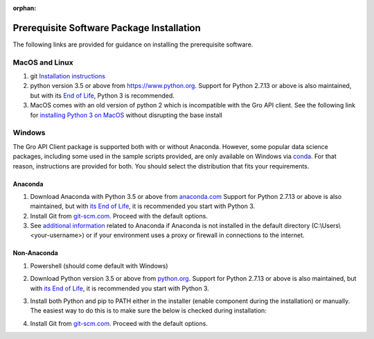:orphan:

..
	:orphan: is to suppress the warning "document isn't included in any toctree".
	This page is linked to from prerequisites/index.rst.

Prerequisite Software Package Installation
##########################################

The following links are provided for guidance on installing the prerequisite software.

MacOS and Linux
===============

1. git `Installation instructions <https://git-scm.com/book/en/v2/Getting-Started-Installing-Git>`_
2. python version 3.5 or above from `<https://www.python.org>`_. Support for Python 2.7.13 or above is also maintained, but with its `End of Life <https://mail.python.org/pipermail/python-dev/2018-March/152348.html>`_, Python 3 is recommended.
3. MacOS comes with an old version of python 2 which is incompatible with the Gro API client. See the following link for `installing Python 3 on MacOS <https://docs.python-guide.org/starting/install3/osx/>`_ without disrupting the base install

Windows
=======

The Gro API Client package is supported both with or without Anaconda. However, some popular data science packages, including some used in the sample scripts provided, are only available on Windows via `conda <https://docs.conda.io/en/latest/>`_. For that reason, instructions are provided for both. You should select the distribution that fits your requirements.

Anaconda
--------
1. Download Anaconda with Python 3.5 or above from `anaconda.com <https://www.anaconda.com/download>`_ Support for Python 2.7.13 or above is also maintained, but with `its End of Life <https://mail.python.org/pipermail/python-dev/2018-March/152348.html>`_, it is recommended you start with Python 3.
2. Install Git from `git-scm.com <https://git-scm.com/download/win>`_. Proceed with the default options.
3. See `additional information <./anaconda-additional-information>`_ related to Anaconda if Anaconda is not installed in the default directory (C:\\Users\\<your-username>) or if your environment uses a proxy or firewall in connections to the internet.

Non-Anaconda
------------
#. Powershell (should come default with Windows)
#. Download Python version 3.5 or above from `python.org <https://www.python.org/downloads/windows/>`_. Support for Python 2.7.13 or above is also maintained, but with `its End of Life <https://mail.python.org/pipermail/python-dev/2018-March/152348.html>`_, it is recommended you start with Python 3.
#. Install both Python and pip to PATH either in the installer (enable component during the installation) or manually. The easiest way to do this is to make sure the below is checked during installation:

   .. image:: ../_images/python3-path.PNG
    :align: center
    :alt: Add python to path installer

#. Install Git from `git-scm.com <https://git-scm.com/download/win>`_. Proceed with the default options.
